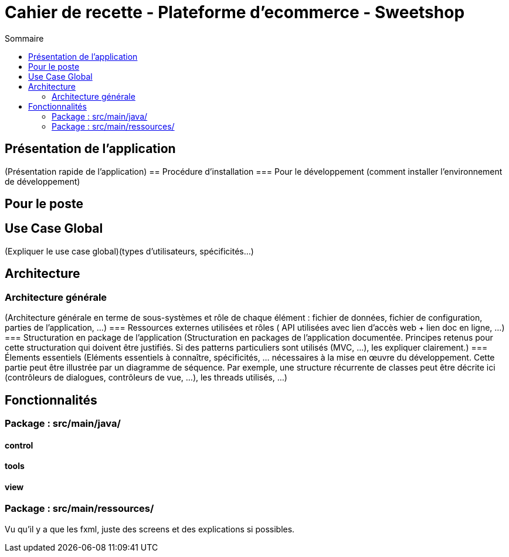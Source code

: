 = Cahier de recette - Plateforme d'ecommerce - Sweetshop
:toc:
:toc-title: Sommaire
:Entreprise: LudoRama
:Equipe: LudoRama

== Présentation de l'application
(Présentation rapide de l'application)
== Procédure d'installation
=== Pour le développement 
(comment installer l'environnement de développement)


== Pour le poste


== Use Case Global
(Expliquer le use case global)(types d'utilisateurs, spécificités...)


== Architecture 
=== Architecture générale 
(Architecture générale en terme de sous-systèmes et rôle de chaque élément : fichier de données, fichier de configuration, parties de l'application, ...)
=== Ressources externes utilisées et rôles
( API utilisées avec lien d'accès web + lien doc en ligne, ...)
=== Structuration en package de l'application 
(Structuration en packages de l’application documentée. Principes retenus pour cette structuration qui doivent être justifiés. Si des patterns particuliers sont utilisés (MVC, ...), les expliquer clairement.)
=== Élements essentiels 
(Eléments essentiels à connaître, spécificités, … nécessaires à la mise en œuvre du développement. Cette partie peut être illustrée par un diagramme de séquence. Par exemple, une structure récurrente de classes peut être décrite ici (contrôleurs de dialogues, contrôleurs de vue, …), les threads utilisés, ...)


== Fonctionnalités 

=== Package : src/main/java/
==== control
==== tools
==== view

=== Package : src/main/ressources/
Vu qu'il y a que les fxml, juste des screens et des explications si possibles.

